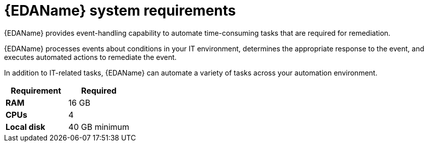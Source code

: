 [id="event-driven-ansible-system-requirements"]

= {EDAName} system requirements

{EDAName} provides event-handling capability to automate time-consuming tasks that are required for remediation.

{EDAName} processes events about conditions in your IT environment, determines the appropriate response to the event, and executes automated actions to remediate the event. 

In addition to IT-related tasks, {EDAName} can automate a variety of tasks across your automation environment.

[cols="a,a",options="header"]
|===
h| Requirement | Required
| *RAM* | 16 GB
| *CPUs* | 4
| *Local disk* | 40 GB minimum
|===


